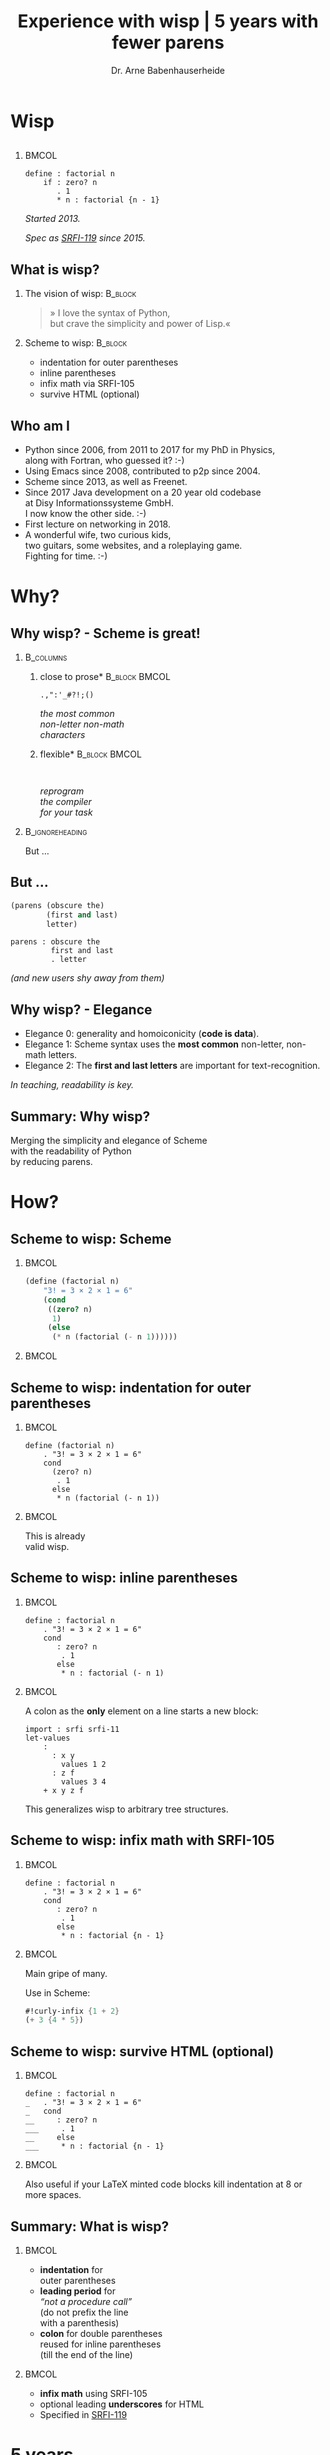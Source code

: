 #+title: Experience with wisp | 5 years with fewer parens
#+author: Dr. Arne Babenhauserheide @@latex:\texorpdfstring{}{}@@

#+options: toc:nil H:2 ^:nil todo:nil title:nil
#+PROPERTY: header-args :exports code

#+LANGUAGE: de
#+LaTeX_CLASS: beamer
#+LaTeX_CLASS_OPTIONS: [presentation]
# #+beamer_header: \setbeameroption{hide notes}
#+beamer_header: \setbeameroption{show notes}
# #+beamer_header: \setbeameroption{show only notes}
#+beamer_header: \setbeamertemplate{navigation symbols}{}

# Newline macro {{{NEWLINE}}}
#+MACRO: NEWLINE @@latex:\texorpdfstring{\\}{ | }@@ @@html:<br>@@ @@ascii:|@@

# add appendix
#+LaTeX_HEADER:\newcounter{framenumberwithoutappendix}
#+COLUMNS: %45ITEM %10BEAMER_env(Env) %10BEAMER_act(Act) %4BEAMER_col(Col) %8BEAMER_opt(Opt)
#+PROPERTY: BEAMER_col_ALL 0.1 0.2 0.3 0.4 0.5 0.6 0.7 0.8 0.9 0.0 :ETC
#+STARTUP: beamer
#+STARTUP: hidestars
#+SEQ_TODO: ❢ ☯ Σ | ☺ ✔ ✘
#+latex_header: \usetheme{Berlin}\usecolortheme{dove}
#+LaTeX: \definecolor{bg}{rgb}{0.98,0.98,0.98}

#+BEGIN_SRC elisp :exports results
(add-to-list 'org-latex-minted-langs '(wisp "scheme"))
(setq org-latex-minted-options '(("linenos" "false") ("frame" "lines") ("framesep" "6pt") ("fontsize" "\\footnotesize")))
nil
#+END_SRC

#+RESULTS:

* Wisp

** 


***                                                                   :BMCOL:
    :PROPERTIES:
    :BEAMER_col: 0.46
    :END:
 #+BEGIN_SRC wisp 
 define : factorial n
     if : zero? n
        . 1
        * n : factorial {n - 1}
 #+END_SRC

#+latex: \vspace{1em}

/Started 2013./

/Spec as [[https://srfi.schemers.org/srfi-119/srfi-119.html][SRFI-119]] since 2015./

** What is wisp?

*** The vision of wisp:                                             :B_block:
    :PROPERTIES:
    :BEAMER_env: block
    :END:
#+latex: \vspace{1em}

#+BEGIN_QUOTE
» I love the syntax of Python,\\
\phantom{» }but crave the simplicity and power of Lisp.«
#+END_QUOTE

*** Scheme to wisp:                                                 :B_block:
    :PROPERTIES:
    :BEAMER_env: block
    :END:

 - indentation for outer parentheses
 - inline parentheses
 - infix math via SRFI-105
 - survive HTML (optional)

** Who am I

- Python since 2006, from 2011 to 2017 for my PhD in Physics,\\
  along with Fortran, who guessed it? :-)
- Using Emacs since 2008, contributed to p2p since 2004.
- Scheme since 2013, as well as Freenet.
- Since 2017 Java development on a 20 year old codebase\\
  at Disy Informationssysteme GmbH.\\
  I now know the other side. :-)
- First lecture on networking in 2018.
- A wonderful wife, two curious kids,\\
  two guitars, some websites, and a roleplaying game.\\
  Fighting for time. :-)

* Why?

** Why wisp? - Scheme is great!

*** :B_columns:
    :PROPERTIES:
    :BEAMER_env: columns
    :BEAMER_opt: t
    :END:

**** \centering *close to prose*                              :B_block:BMCOL:
     :PROPERTIES:
     :BEAMER_env: block
     :BEAMER_col: 0.3
     :END:

 #+latex: \centering

 =.,":'_#?!;()=

 /the most common/ \\
 /non-letter non-math/ \\
 /characters/


**** \centering *flexible*                                    :B_block:BMCOL:
     :PROPERTIES:
     :BEAMER_env: block
     :BEAMER_col: 0.3
     :END:

#+latex: \centering

: 

 /reprogram/ \\
 /the compiler/ \\
 /for your task/

*** :B_ignoreheading:
    :PROPERTIES:
    :BEAMER_env: ignoreheading
    :END:

#+latex: \vspace{2em}

But …

** But …

#+BEGIN_SRC scheme
  (parens (obscure the)
          (first and last)
          letter)
#+END_SRC

#+BEGIN_SRC wisp
  parens : obscure the
           first and last
           . letter
#+END_SRC

/(and new users shy away from them)/

** nonlocal state                                                  :noexport:

#+BEGIN_SRC scheme
  (blocks (of (parens)
    (are (invisible nonlocal
    state))))
#+END_SRC

/(you or your tooling must remember to close them)/

** Why wisp? - Elegance

- Elegance 0: generality and homoiconicity (*code is data*).
- Elegance 1: Scheme syntax uses the *most common* \phantom{Elegance 1: }non-letter, non-math letters.
- Elegance 2: The *first and last letters* are important \phantom{Elegance 2: }for text-recognition.

#+latex: \vspace{1em}

/In teaching, readability is key./

** Summary: Why wisp?

Merging the simplicity and elegance of Scheme\\
with the readability of Python\\
by reducing parens.

* How?

** Scheme to wisp: Scheme

***                                                                   :BMCOL:
    :PROPERTIES:
    :BEAMER_col: 0.6
    :END:
 #+BEGIN_SRC scheme
   (define (factorial n)
       "3! = 3 × 2 × 1 = 6"
       (cond
        ((zero? n)
         1)
        (else
         (* n (factorial (- n 1))))))
 #+END_SRC

***                                                                   :BMCOL:
    :PROPERTIES:
    :BEAMER_col: 0.3
    :END:
** Scheme to wisp: indentation for outer parentheses

***                                                                   :BMCOL:
    :PROPERTIES:
    :BEAMER_col: 0.6
    :END:
#+BEGIN_SRC wisp
define (factorial n)
    . "3! = 3 × 2 × 1 = 6"
    cond
      (zero? n)
       . 1
      else
       * n (factorial (- n 1))
#+END_SRC
***                                                                   :BMCOL:
    :PROPERTIES:
    :BEAMER_col: 0.3
    :END:

\footnotesize
This is already\\
valid wisp.

** Scheme to wisp: inline parentheses

***                                                                   :BMCOL:
    :PROPERTIES:
    :BEAMER_col: 0.6
    :END:
#+BEGIN_SRC wisp
define : factorial n
    . "3! = 3 × 2 × 1 = 6"
    cond 
       : zero? n
        . 1
       else
        * n : factorial (- n 1)
#+END_SRC

#+latex: \vspace{1.3em}

***                                                                   :BMCOL:
    :PROPERTIES:
    :BEAMER_col: 0.3
    :END:

\footnotesize
A colon as the *only* element on a line starts a new block:

#+BEGIN_SRC wisp
  import : srfi srfi-11
  let-values 
      : 
        : x y
          values 1 2
        : z f
          values 3 4
      + x y z f
#+END_SRC

This generalizes wisp to arbitrary tree structures.

** Scheme to wisp: infix math with SRFI-105

***                                                                   :BMCOL:
    :PROPERTIES:
    :BEAMER_col: 0.6
    :END:
#+BEGIN_SRC wisp
define : factorial n
    . "3! = 3 × 2 × 1 = 6"
    cond 
       : zero? n
        . 1
       else
        * n : factorial {n - 1}
#+END_SRC

***                                                                   :BMCOL:
    :PROPERTIES:
    :BEAMER_col: 0.3
    :END:

\footnotesize
Main gripe of many.

Use in Scheme:

#+BEGIN_SRC scheme
#!curly-infix {1 + 2}
(+ 3 {4 * 5})
#+END_SRC

** Scheme to wisp: survive HTML (optional)
***                                                                   :BMCOL:
    :PROPERTIES:
    :BEAMER_col: 0.6
    :END:

#+BEGIN_SRC wisp 
define : factorial n
_   . "3! = 3 × 2 × 1 = 6"
_   cond 
__     : zero? n
___     . 1
__     else
___     * n : factorial {n - 1}
#+END_SRC

***                                                                   :BMCOL:
    :PROPERTIES:
    :BEAMER_col: 0.3
    :END:

\footnotesize
Also useful if your \LaTeX minted code blocks kill indentation at 8 or more spaces.

** Summary: What is wisp?

***                                                                   :BMCOL:
    :PROPERTIES:
    :BEAMER_col: 0.5
    :END:
 - *indentation* for \\
   outer parentheses
 - *leading period* for\\
   /“not a procedure call”/ \\
   (do not prefix the line\\
    with a parenthesis)
 - *colon* for double parentheses\\
   reused for inline parentheses\\
   (till the end of the line)
 
***                                                                   :BMCOL:
    :PROPERTIES:
    :BEAMER_col: 0.5
    :END:
 - *infix math* using SRFI-105
 - optional leading *underscores* for HTML
 - Specified in [[https://srfi.schemers.org/srfi-119/srfi-119.html][SRFI-119]]

* 5 years
** 5 years with wisp

- 9000 lines of code, pet projects, but some in use
- Changes to the language since [[https://srfi.schemers.org/srfi-119/srfi-119.html][SRFI-119]] (2015-06-23)
  - literal arrays and doctests with =##=
  - trailing period for the REPL

*→ wisp as a language is complete and stable.*

** 9000 lines of code, chronological selection:

- [[http://draketo.de/py2guile][py2guile]]:\(^*\) all my *Python* workflows in Guile → [[https://www.draketo.de/proj/guile-basics/][Guile basics]]
- [[https://bitbucket.org/ArneBab/wisp/src/5dfd8644882d181d61c479b0f82be0e644ca9fd6/examples/d20world.w][d20world.w]]: simple *advection and diffusion* on icosahedron
- [[https://bitbucket.org/ArneBab/wisp/src/5dfd8644882d181d61c479b0f82be0e644ca9fd6/examples/ensemble-estimation.w][ensemble-estimation.w]]:\(^*\) *kalman filter* function optimization
- [[https://bitbucket.org/ArneBab/wisp/src/5dfd8644882d181d61c479b0f82be0e644ca9fd6/examples/enter-three-witches.w][enter-three-witches.w]]: *game scripting* — /thank you cwebber!/
- [[https://www.draketo.de/english/secure-passwords][letterblock-passwords]]:\(^*\) =nVxK=8eUD.DdTG=
- [[https://bitbucket.org/ArneBab/wisp/src/5dfd8644882d181d61c479b0f82be0e644ca9fd6/examples/network.w][network.w]]: Freenet *network simulator*
- [[https://bitbucket.org/ArneBab/wisp/src/5dfd8644882d181d61c479b0f82be0e644ca9fd6/examples/hamming.w][hamming.w]]:\(^*\) *error correction*
- [[https://bitbucket.org/ArneBab/wisp/src/cca15c7abc86a500a313315344f9f46bc90e9ce8/examples/downloadmesh.w][downloadmesh.w]]:\(^*\) *swarming downloads*, Gnutella style
- [[https://notabug.org/ArneBab/guile-freenet/src/8337b7637917273a429a8e784103a0f90ed5b74b/fetchpull.w][fetchpull.w]]:\(^*\) multithreaded Freenet *client protocol* library
- [[https://bitbucket.org/ArneBab/dryads-wake/src/65039acea660335656218f6ac7c85c9e78e47d4f/dryads-wake.w][dryads-wake.w]]: *game scripting*

** change 1: test-driven wisp: literal arrays and doctest

#+BEGIN_SRC wisp :exports none :noweb-ref hashbang-and-imports
#!/usr/bin/env bash
exec guile -L . -L .. --language=wisp -x .w -e '(factorial)' -c ''
; !#
define-module : factorial
   . #:export : main
import : examples doctests
#+END_SRC

#+BEGIN_SRC wisp :noweb no-export :tangle factorial.w
{{{hashbang-and-imports}}}

define : factorial n
    . "3! = 3 × 2 × 1 = 6"
    ## : tests : test-equal 6 : factorial 3
    if : zero? n
       . 1
       * n : factorial {n - 1}

define %this-module : current-module
define : main args
       doctests-testmod %this-module
#+END_SRC

#+latex: \scriptsize

#+BEGIN_EXAMPLE
%%%% Starting test ._-factorial--factorial  
     (Writing full log to "._-factorial--factorial.log")
# of expected passes      1
#+END_EXAMPLE

** change 2: REPL with wisp: trailing period

#+BEGIN_SRC wisp
display "Hello oneliner!\n" .
#+END_SRC

/(syntax reserved in [[https://srfi.schemers.org/srfi-119/srfi-119.html][SRFI-119]] to allow for experimentation)/

** dryads wake: beginnings of a game

***                                                                   :BMCOL:
    :PROPERTIES:
    :BEAMER_col: 0.8
    :END:
#+BEGIN_SRC wisp
define : first-encounter
    Enter : Juli Fin :profile juli
            Rooted Breeze :profile dryad
    
    Juli Fin
        Finally we have our own home!
    ;; ...
    Rooted Breeze :eerie
        who are you strangers
        in my home?

    Choose
        : explain
          ,(explain-your-home)
        : fast-talk
          ,(fast-talk-the-dryad)

#+END_SRC

***                                                                   :BMCOL:
    :PROPERTIES:
    :BEAMER_col: 0.2
    :END:

\tiny
[[./dryadswake.webm][dryadswake.webm]]

* Best practices
** Best practices I found

- use the weakest method that works\(^*\)
- use parens where they provide advantages\(^*\)
- parens für trivial let
- braces for simple math
- use inner defines
- modules as scripts with doctests

** use the weakest method that works

- prefer procedures over macros
- prefer macros over reader extensions

#+latex: \vspace{1em}

/Wisp is the minimal reader extension which can represent arbitrary trees structures with indentation./

** use parens where they provide advantages

#+BEGIN_SRC wisp
define x^b-deviations-approx
       list-ec (: i ensemble-member-count)
            list-ec (: j (length x^b))
                * : random:normal
                    sqrt : list-ref (list-ref P j) j
#+END_SRC

* Lecture
** Wisp in a lecture

- communication and network technology at DHBW Karlsruhe
- wisp to describe Hamming 11/7 encoding and decoding
- *“Is that pseudo-code?”* — a student \phantom{*“Is that pseudo-code?” *}→ highest praise :-)
- provided as formulary in the (handwritten) final test

** ☺ Hamming decoder

#+latex: \footnotesize
#+BEGIN_SRC scheme
define : 11/7-decode bits
  define broken-bit
    match bits
     : h1 h2 d3 h4 d5 d6 d7 h8 d9 d10 d11
       +
_        * 1 : H h1 d3 d5 d7 d9 d11
_        * 2 : H h2 d3 d6 d7 d10 d11
_        * 4 : H h4 d5 d6 d7
_        * 8 : H h8 d9 d10 d11
  define fixed
    df : zero? broken-bit
       . bits
       flip bits {broken-bit - 1}
  match fixed
    : h1 h2 d3 h4 d5 d6 d7 h8 d9 d10 d11
      list d3 d5 d6 d7 d9 d10 d11
#+END_SRC

** Hamming encoder

*** :B_columns:
    :PROPERTIES:
    :BEAMER_env: columns
    :BEAMER_opt: t
    :END:
**** Header                                                   :B_block:BMCOL:
     :PROPERTIES:
     :BEAMER_col: 0.4
     :BEAMER_env: block
     :END:
 #+latex: \footnotesize
 #+BEGIN_SRC scheme
 define : 11/7-encode bits
   ##
    tests
     test-equal
      . '(0 0 1 0 0 0 0 1 0 0 1)
      11/7-encode 
        . '(1 0 0 0 0 0 1)
 #+END_SRC

**** Body                                                     :B_block:BMCOL:
     :PROPERTIES:
     :BEAMER_col: 0.6
     :BEAMER_env: block
     :END:
 #+latex: \footnotesize
 #+BEGIN_SRC scheme
   match bits
    : d3 d5 d6 d7 d9 d10 d11
      list
        H d3 d5 d7 d9 d11  ;; bit 1
        H d3 d6 d7 d10 d11 ;; bit 2
        . d3               ;; bit 3
        H d5 d6 d7         ;; bit 4
        . d5 d6 d7         ;; bit 5, 6, 7
        H d9 d10 d11       ;; bit 8
        . d9 d10 d11       ;; bit 9, 10, 11
 #+END_SRC
** Hamming support procs

<<hamming-support>>

#+BEGIN_SRC scheme
define : mod2sum . bits
    . "Modulo-2 sum, i.e. for even parity"
    ## : tests : test-equal 1 : mod2sum 1 0 1 1 0
    modulo (apply + bits) 2

define H mod2sum ;; for brevity

define : flip bits index
    . "flip the bit-number (0→1 or 1→0) at the index."
    ## : tests : test-equal '(1 0 1) : flip '(0 0 1) 0
    append
       take bits index
       list : mod2sum 1 : list-ref bits index
       drop bits {index + 1}
#+END_SRC


** Summary

- *“Is that pseudo-code?”*
- Describe calculation in code
- =match= is great for specific examples

* Learning
** Learning

- Write code by hand
- Recursion wins: elegance
- Exact math
- Unicode for math

** Write code by hand

[[./handwritten-code.jpg]]

** Recursion wins: elegance

#+BEGIN_SRC wisp
define : fib n
    let rek : (i 0) (u 1) (v 1)
         if {i >= {n - 2}}
            . v
            rek {i + 1} v {u + v}
#+END_SRC

/Initialize, define parameters, return the result./

** Exact math

#+BEGIN_SRC wisp
define : n/k n k
   if {k > n} 0
      / : factorial n
          factorial k
          factorial {n - k}
#+END_SRC

/No need to work around limitations./

** Unicode for math

\begin{equation}
  F = \frac{\phi_1 + \phi_2}{2}, 
G = \frac{\phi_1 - \phi_2}{2}, 
\lambda = \frac{L_1 - L_2}{2}
\end{equation}

#+BEGIN_SRC wisp
define : ellipsoiddistance a f L1 L2 φ1 φ2
    let 
       : F : / {Φ1 + Φ2} 2
         G : / {Φ1 - Φ2} 2
         λ : / {L1 - L2} 2
    ;; ...
#+END_SRC

/Minimize mental overhead due to mismatch. Math is complex./

** Summary

Strive for minimal mismatch between task and code.

* Try!

** Try wisp!

*** *Install*                                                       :B_block:
    :PROPERTIES:
    :BEAMER_env: block
    :END:
#+BEGIN_SRC sh
guix package -i guile guile-wisp
#+END_SRC

*** *REPL*                                                          :B_block:
    :PROPERTIES:
    :BEAMER_env: block
    :END:
#+BEGIN_SRC sh
guile -L . -x .w --lanugage=wisp
#+END_SRC

*** *More info*                                                     :B_block:
    :PROPERTIES:
    :BEAMER_env: block
    :END:

https://www.draketo.de/english/wisp

** Wisp for scripts

#+BEGIN_SRC sh :tangle script.w
#!/usr/bin/env bash
# -*- wisp -*-
D=$(dirname $(realpath "$0"))
# precompile wisp
guile -L "$D" -c '(import (language wisp spec))'
# run script as wisp code
exec -a "$0" guile -L "$D" \
     -x .w --language=wisp -e '(script)' -c '' "$@"
; !#

define-module : script
   . #:export : main

define : main args
    format #t "Hello Wisp!"
#+END_SRC

** Wisp resources

- Website: https://www.draketo.de/english/wisp
- Tutorial: https://www.draketo.de/proj/with-guise-and-guile/wisp-tutorial.html
- Examples: https://bitbucket.org/ArneBab/wisp/src/tip/examples
- guile-freenet: https://notabug.org/arnebab/guile-freenet
- dryads wake: https://bitbucket.org/ArneBab/dryads-wake

** ☺ Thank you for listening!

#+latex: \centering \(\ddot \smile\)

* Anhang                                                    :B_ignoreheading:
  :PROPERTIES:
  :BEAMER_env: ignoreheading
  :BEAMER_opt: allowframebreaks
  :END:

\appendix
** Verweise
  :PROPERTIES:
  :BEAMER_opt: allowframebreaks,label=
  :END:

\bibliographystyle{apalike}
\bibliography{ref}

*** Bilder                                                  :B_ignoreheading:
    :PROPERTIES:
    :BEAMER_env: ignoreheading
    :END:

#+latex: \tiny Bilder: \citet{}



#+latex_header: \usepackage{hyperref}
#+latex_header: \usepackage{animate}
#+LATEX_HEADER: \usepackage{xcolor}
#+LATEX_HEADER: \usepackage[ngerman]{babel}

#+LATEX_HEADER: \setlength{\parindent}{0cm}
#+LATEX_HEADER: \setlength{\parskip}{0.5em}

# unicode input
#+LATEX_HEADER: \usepackage{uniinput}
#+LATEX_HEADER: \DeclareUnicodeCharacter{B7}{\ensuremath{\cdot}}

#+LATEX_HEADER: \usepackage{natbib}
#+LATEX_HEADER: \usepackage{morefloats}
#+LATEX_HEADER: \hypersetup{
#+LATEX_HEADER:     colorlinks,
#+LATEX_HEADER:     linkcolor={red!50!black},
#+LATEX_HEADER:     citecolor={blue!30!black},
#+LATEX_HEADER:     urlcolor={blue!50!black}
#+LATEX_HEADER: }
#+LATEX_HEADER: \usepackage{lmodern}
#+LATEX_HEADER: \usepackage[protrusion=true,expansion=true]{microtype}
#+LATEX_HEADER: \usepackage{pdfpages}


# Local Variables:
# org-confirm-babel-evaluate: nil
# org-export-allow-bind-keywords: t
# org-babel-noweb-wrap-start: "{{{"
# org-babel-noweb-wrap-end: "}}}"
# End:



* Footnotes



# Local Variables:
# org-latex-minted-options: (("linenos" "false") ("frame" "lines") ("framesep" "6pt") ("fontsize" "\\footnotesize") ("frozencache"))
# End:
